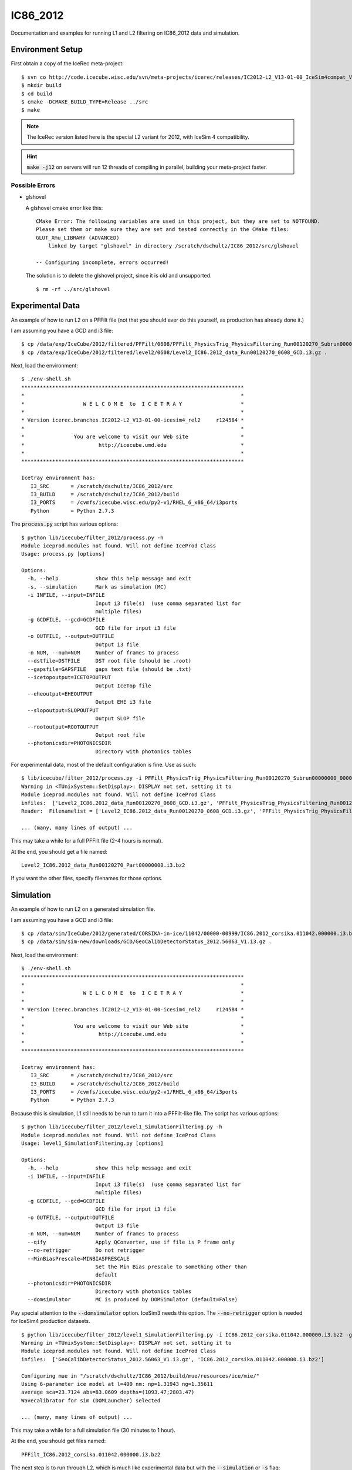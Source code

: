 
IC86_2012
=========

Documentation and examples for running L1 and L2 filtering on IC86_2012
data and simulation.

Environment Setup
-----------------

First obtain a copy of the IceRec meta-project::

    $ svn co http://code.icecube.wisc.edu/svn/meta-projects/icerec/releases/IC2012-L2_V13-01-00_IceSim4compat_V3 src
    $ mkdir build
    $ cd build
    $ cmake -DCMAKE_BUILD_TYPE=Release ../src
    $ make

.. note::

   The IceRec version listed here is the special L2 variant for 2012, 
   with IceSim 4 compatibility.

.. hint::

    :code:`make -j12` on servers will run 12 threads of compiling in parallel,
    building your meta-project faster.

Possible Errors
'''''''''''''''

* glshovel

  A glshovel cmake error like this::

    CMake Error: The following variables are used in this project, but they are set to NOTFOUND.
    Please set them or make sure they are set and tested correctly in the CMake files:
    GLUT_Xmu_LIBRARY (ADVANCED)
        linked by target "glshovel" in directory /scratch/dschultz/IC86_2012/src/glshovel
        
    -- Configuring incomplete, errors occurred!
    
  The solution is to delete the glshovel project, since it is old and unsupported.
    
  ::
    
    $ rm -rf ../src/glshovel


Experimental Data
-----------------

An example of how to run L2 on a PFFilt file (not that you should ever do
this yourself, as production has already done it.)

I am assuming you have a GCD and i3 file::

    $ cp /data/exp/IceCube/2012/filtered/PFFilt/0608/PFFilt_PhysicsTrig_PhysicsFiltering_Run00120270_Subrun00000000_00000000.tar.bz2 .
    $ cp /data/exp/IceCube/2012/filtered/level2/0608/Level2_IC86.2012_data_Run00120270_0608_GCD.i3.gz .

Next, load the environment::

    $ ./env-shell.sh
    ************************************************************************
    *                                                                      *
    *                   W E L C O M E  to  I C E T R A Y                   *
    *                                                                      *
    * Version icerec.branches.IC2012-L2_V13-01-00-icesim4_rel2     r124584 *
    *                                                                      *
    *                You are welcome to visit our Web site                 *
    *                        http://icecube.umd.edu                        *
    *                                                                      *
    ************************************************************************

    Icetray environment has:
       I3_SRC       = /scratch/dschultz/IC86_2012/src
       I3_BUILD     = /scratch/dschultz/IC86_2012/build
       I3_PORTS     = /cvmfs/icecube.wisc.edu/py2-v1/RHEL_6_x86_64/i3ports
       Python       = Python 2.7.3    

The :code:`process.py` script has various options::

    $ python lib/icecube/filter_2012/process.py -h
    Module iceprod.modules not found. Will not define IceProd Class
    Usage: process.py [options]
    
    Options:
      -h, --help            show this help message and exit
      -s, --simulation      Mark as simulation (MC)
      -i INFILE, --input=INFILE
                            Input i3 file(s)  (use comma separated list for
                            multiple files)
      -g GCDFILE, --gcd=GCDFILE
                            GCD file for input i3 file
      -o OUTFILE, --output=OUTFILE
                            Output i3 file
      -n NUM, --num=NUM     Number of frames to process
      --dstfile=DSTFILE     DST root file (should be .root)
      --gapsfile=GAPSFILE   gaps text file (should be .txt)
      --icetopoutput=ICETOPOUTPUT
                            Output IceTop file
      --eheoutput=EHEOUTPUT
                            Output EHE i3 file
      --slopoutput=SLOPOUTPUT
                            Output SLOP file
      --rootoutput=ROOTOUTPUT
                            Output root file
      --photonicsdir=PHOTONICSDIR
                            Directory with photonics tables

For experimental data, most of the default configuration is fine. Use as
such::

    $ lib/icecube/filter_2012/process.py -i PFFilt_PhysicsTrig_PhysicsFiltering_Run00120270_Subrun00000000_00000000.tar.bz2 -g Level2_IC86.2012_data_Run00120270_0608_GCD.i3.gz -o Level2_IC86.2012_data_Run00120270_Part00000000.i3.bz2
    Warning in <TUnixSystem::SetDisplay>: DISPLAY not set, setting it to
    Module iceprod.modules not found. Will not define IceProd Class
    infiles:  ['Level2_IC86.2012_data_Run00120270_0608_GCD.i3.gz', 'PFFilt_PhysicsTrig_PhysicsFiltering_Run00120270_Subrun00000000_00000000.tar.bz2']
    Reader:  Filenamelist = ['Level2_IC86.2012_data_Run00120270_0608_GCD.i3.gz', 'PFFilt_PhysicsTrig_PhysicsFiltering_Run00120270_Subrun00000000_00000000.tar.bz2']

    ... (many, many lines of output) ...

This may take a while for a full PFFilt file (2-4 hours is normal).

At the end, you should get a file named::

    Level2_IC86.2012_data_Run00120270_Part00000000.i3.bz2

If you want the other files, specify filenames for those options.

Simulation
----------

An example of how to run L2 on a generated simulation file.

I am assuming you have a GCD and i3 file::

    $ cp /data/sim/IceCube/2012/generated/CORSIKA-in-ice/11042/00000-00999/IC86.2012_corsika.011042.000000.i3.bz2 .
    $ cp /data/sim/sim-new/downloads/GCD/GeoCalibDetectorStatus_2012.56063_V1.i3.gz .

Next, load the environment::

    $ ./env-shell.sh
    ************************************************************************
    *                                                                      *
    *                   W E L C O M E  to  I C E T R A Y                   *
    *                                                                      *
    * Version icerec.branches.IC2012-L2_V13-01-00-icesim4_rel2     r124584 *
    *                                                                      *
    *                You are welcome to visit our Web site                 *
    *                        http://icecube.umd.edu                        *
    *                                                                      *
    ************************************************************************

    Icetray environment has:
       I3_SRC       = /scratch/dschultz/IC86_2012/src
       I3_BUILD     = /scratch/dschultz/IC86_2012/build
       I3_PORTS     = /cvmfs/icecube.wisc.edu/py2-v1/RHEL_6_x86_64/i3ports
       Python       = Python 2.7.3    

Because this is simulation, L1 still needs to be run to turn it into a
PFFilt-like file. The script has various options::

    $ python lib/icecube/filter_2012/level1_SimulationFiltering.py -h
    Module iceprod.modules not found. Will not define IceProd Class
    Usage: level1_SimulationFiltering.py [options]
    
    Options:
      -h, --help            show this help message and exit
      -i INFILE, --input=INFILE
                            Input i3 file(s)  (use comma separated list for
                            multiple files)
      -g GCDFILE, --gcd=GCDFILE
                            GCD file for input i3 file
      -o OUTFILE, --output=OUTFILE
                            Output i3 file
      -n NUM, --num=NUM     Number of frames to process
      --qify                Apply QConverter, use if file is P frame only
      --no-retrigger        Do not retrigger
      --MinBiasPrescale=MINBIASPRESCALE
                            Set the Min Bias prescale to something other than
                            default
      --photonicsdir=PHOTONICSDIR
                            Directory with photonics tables
      --domsimulator        MC is produced by DOMSimulator (default=False)

Pay special attention to the :code:`--domsimulator` option. IceSim3 needs
this option.  The :code:`--no-retrigger` option is needed for IceSim4
production datasets.

::

    $ python lib/icecube/filter_2012/level1_SimulationFiltering.py -i IC86.2012_corsika.011042.000000.i3.bz2 -g GeoCalibDetectorStatus_2012.56063_V1.i3.gz -o PFFilt_IC86.2012_corsika.011042.000000.i3.bz2 --no-retrigger
    Warning in <TUnixSystem::SetDisplay>: DISPLAY not set, setting it to
    Module iceprod.modules not found. Will not define IceProd Class
    infiles:  ['GeoCalibDetectorStatus_2012.56063_V1.i3.gz', 'IC86.2012_corsika.011042.000000.i3.bz2']
    
    Configuring mue in "/scratch/dschultz/IC86_2012/build/mue/resources/ice/mie/"
    Using 6-parameter ice model at l=400 nm: np=1.31943 ng=1.35611
    average sca=23.7124 abs=83.0609 depths=(1093.47;2803.47)
    Wavecalibrator for sim (DOMLauncher) selected
    
    ... (many, many lines of output) ...


This may take a while for a full simulation file (30 minutes to 1 hour).

At the end, you should get files named::

    PFFilt_IC86.2012_corsika.011042.000000.i3.bz2

The next step is to run through L2, which is much like experimental data
but with the :code:`--simulation` or :code:`-s` flag::

    $ lib/icecube/filter_2012/process.py -s -i PFFilt_IC86.2012_corsika.011042.000000.i3.bz2 -g GeoCalibDetectorStatus_2012.56063_V1.i3.gz -o Level2_IC86.2012_corsika.011042.000000.i3.bz2
    Warning in <TUnixSystem::SetDisplay>: DISPLAY not set, setting it to
    Module iceprod.modules not found. Will not define IceProd Class
    infiles:  ['GeoCalibDetectorStatus_2012.56063_V1.i3.gz', 'PFFilt_IC86.2012_corsika.011042.000000.i3.bz2']
    
    ... (many, many lines of output) ...

This may take a while (30 minutes to 1 hour is normal).

At the end, you should get a file named::

    Level2_IC86.2012_corsika.011042.000000.i3.bz2

If you want the other files, specify filenames for those options.
